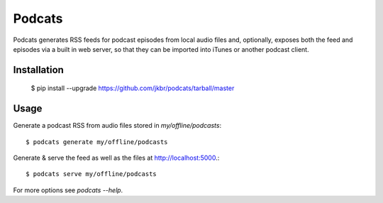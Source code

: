 Podcats
=======

Podcats generates RSS feeds for podcast episodes from local audio files and,
optionally, exposes both the feed and episodes via a built in web server,
so that they can be imported into iTunes or another podcast client.


Installation
------------

    $ pip install --upgrade https://github.com/jkbr/podcats/tarball/master


Usage
-----

Generate a podcast RSS from audio files stored in `my/offline/podcasts`::

    $ podcats generate my/offline/podcasts


Generate & serve the feed as well as the files at http://localhost:5000.::

    $ podcats serve my/offline/podcasts


For more options see `podcats --help`.
